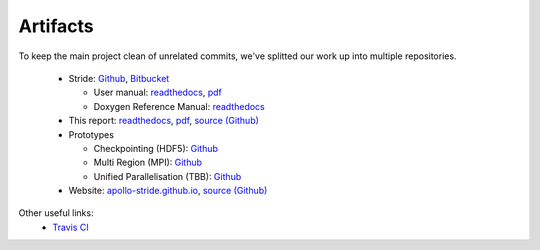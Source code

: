 
Artifacts
=========

To keep the main project clean of unrelated commits, we've splitted our work up into multiple repositories.

  - Stride: `Github <https://github.com/Stride-Apollo/Stride>`_, `Bitbucket <https://bitbucket.org/evertheylen/stride-apollo/>`_
  
    - User manual: `readthedocs <https://stride.readthedocs.io/>`_, `pdf <https://readthedocs.org/projects/stride/downloads/pdf/latest/>`_
    
    - Doxygen Reference Manual: `readthedocs <https://stride.readthedocs.io/en/latest/_static/doxygen/>`_
    
  - This report: `readthedocs <https://apollo-report.readthedocs.io/>`_, `pdf <https://readthedocs.org/projects/apollo-report/downloads/pdf/latest/>`_, `source (Github) <https://github.com/Stride-Apollo/Stride-Report>`_
  
  - Prototypes
  
    - Checkpointing (HDF5): `Github <https://github.com/Stride-Apollo/proto-HDF5>`_
    
    - Multi Region (MPI): `Github <https://github.com/Stride-Apollo/proto-MPI>`_
    
    - Unified Parallelisation (TBB): `Github <https://github.com/Stride-Apollo/proto-TBB>`_
    
  - Website: `apollo-stride.github.io <https://stride-apollo.github.io/>`_, `source (Github) <https://github.com/Stride-Apollo/stride-apollo.github.io>`_

Other useful links:
  - `Travis CI <https://travis-ci.org/Stride-Apollo/Stride/branches>`_

